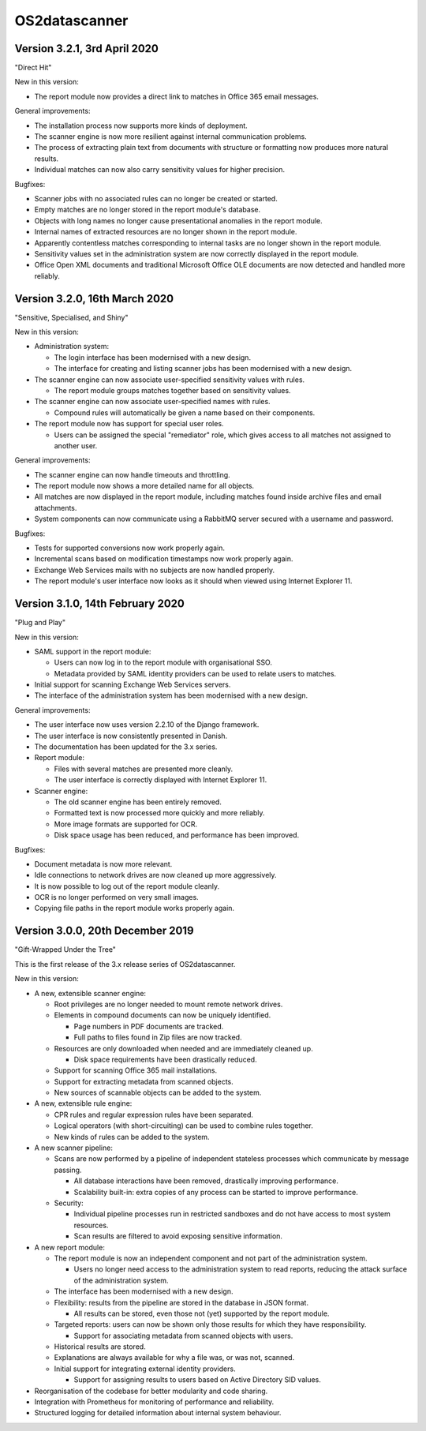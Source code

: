 OS2datascanner
==============

Version 3.2.1, 3rd April 2020
-----------------------------

"Direct Hit"

New in this version:

- The report module now provides a direct link to matches in Office 365 email
  messages.

General improvements:

- The installation process now supports more kinds of deployment.

- The scanner engine is now more resilient against internal communication
  problems.

- The process of extracting plain text from documents with structure or
  formatting now produces more natural results.

- Individual matches can now also carry sensitivity values for higher
  precision.

Bugfixes:

- Scanner jobs with no associated rules can no longer be created or started.

- Empty matches are no longer stored in the report module's database.

- Objects with long names no longer cause presentational anomalies in the
  report module.

- Internal names of extracted resources are no longer shown in the report
  module.

- Apparently contentless matches corresponding to internal tasks are no longer
  shown in the report module.

- Sensitivity values set in the administration system are now correctly
  displayed in the report module.

- Office Open XML documents and traditional Microsoft Office OLE documents are
  now detected and handled more reliably.

Version 3.2.0, 16th March 2020
------------------------------

"Sensitive, Specialised, and Shiny"

New in this version:

- Administration system:

  - The login interface has been modernised with a new design.

  - The interface for creating and listing scanner jobs has been modernised
    with a new design.

- The scanner engine can now associate user-specified sensitivity values with
  rules.

  - The report module groups matches together based on sensitivity values.

- The scanner engine can now associate user-specified names with rules.

  - Compound rules will automatically be given a name based on their
    components.

- The report module now has support for special user roles.

  - Users can be assigned the special "remediator" role, which gives access to
    all matches not assigned to another user.

General improvements:

- The scanner engine can now handle timeouts and throttling.

- The report module now shows a more detailed name for all objects.

- All matches are now displayed in the report module, including matches found
  inside archive files and email attachments.

- System components can now communicate using a RabbitMQ server secured with a
  username and password.

Bugfixes:

- Tests for supported conversions now work properly again.

- Incremental scans based on modification timestamps now work properly again.

- Exchange Web Services mails with no subjects are now handled properly.

- The report module's user interface now looks as it should when viewed using
  Internet Explorer 11.

Version 3.1.0, 14th February 2020
---------------------------------

"Plug and Play"

New in this version:

- SAML support in the report module:

  - Users can now log in to the report module with organisational SSO.

  - Metadata provided by SAML identity providers can be used to relate users to
    matches.

- Initial support for scanning Exchange Web Services servers.

- The interface of the administration system has been modernised with a new
  design.

General improvements:

- The user interface now uses version 2.2.10 of the Django framework.

- The user interface is now consistently presented in Danish.

- The documentation has been updated for the 3.x series.

- Report module:

  - Files with several matches are presented more cleanly.

  - The user interface is correctly displayed with Internet Explorer 11.

- Scanner engine:

  - The old scanner engine has been entirely removed.

  - Formatted text is now processed more quickly and more reliably.

  - More image formats are supported for OCR.

  - Disk space usage has been reduced, and performance has been improved.

Bugfixes:

- Document metadata is now more relevant.

- Idle connections to network drives are now cleaned up more aggressively.

- It is now possible to log out of the report module cleanly.

- OCR is no longer performed on very small images.

- Copying file paths in the report module works properly again.

Version 3.0.0, 20th December 2019
---------------------------------

"Gift-Wrapped Under the Tree"

This is the first release of the 3.x release series of OS2datascanner.

New in this version:

- A new, extensible scanner engine:

  - Root privileges are no longer needed to mount remote network drives.

  - Elements in compound documents can now be uniquely identified.

    - Page numbers in PDF documents are tracked.

    - Full paths to files found in Zip files are now tracked.

  - Resources are only downloaded when needed and are immediately cleaned up.

    - Disk space requirements have been drastically reduced.

  - Support for scanning Office 365 mail installations.

  - Support for extracting metadata from scanned objects.

  - New sources of scannable objects can be added to the system.

- A new, extensible rule engine:

  - CPR rules and regular expression rules have been separated.

  - Logical operators (with short-circuiting) can be used to combine rules
    together.

  - New kinds of rules can be added to the system.

- A new scanner pipeline:

  - Scans are now performed by a pipeline of independent stateless processes
    which communicate by message passing.

    - All database interactions have been removed, drastically improving
      performance.

    - Scalability built-in: extra copies of any process can be started to
      improve performance.

  - Security:

    - Individual pipeline processes run in restricted sandboxes and
      do not have access to most system resources.

    - Scan results are filtered to avoid exposing sensitive information.

- A new report module:

  - The report module is now an independent component and not part of the
    administration system.

    - Users no longer need access to the administration system to read
      reports, reducing the attack surface of the administration system.

  - The interface has been modernised with a new design.

  - Flexibility: results from the pipeline are stored in the database in
    JSON format.

    - All results can be stored, even those not (yet) supported by the report
      module.

  - Targeted reports: users can now be shown only those results for which
    they have responsibility.

    - Support for associating metadata from scanned objects with users.

  - Historical results are stored.

  - Explanations are always available for why a file was, or was not,
    scanned.

  - Initial support for integrating external identity providers.

    - Support for assigning results to users based on Active Directory SID
      values.

- Reorganisation of the codebase for better modularity and code sharing.

- Integration with Prometheus for monitoring of performance and reliability.

- Structured logging for detailed information about internal system
  behaviour.
